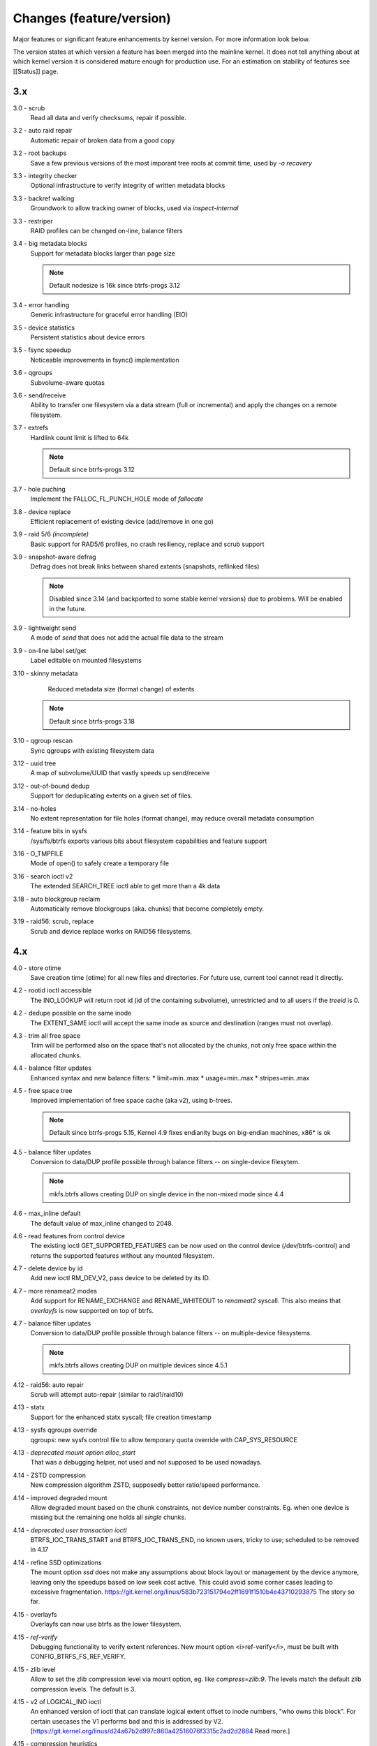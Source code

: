 Changes (feature/version)
=========================

Major features or significant feature enhancements by kernel version. For more
information look below.

The version states at which version a feature has been merged into the mainline
kernel. It does not tell anything about at which kernel version it is
considered mature enough for production use. For an estimation on stability of
features see [[Status]] page.

3.x
---

3.0 - scrub
        Read all data and verify checksums, repair if possible.

3.2 - auto raid repair
        Automatic repair of broken data from a good copy

3.2 - root backups
        Save a few previous versions of the most imporant tree roots at commit time, used by *-o recovery*

3.3 - integrity checker
        Optional infrastructure to verify integrity of written metadata blocks

3.3 - backref walking
        Groundwork to allow tracking owner of blocks, used via *inspect-internal*

3.3 - restriper
        RAID profiles can be changed on-line, balance filters

3.4 - big metadata blocks
        Support for metadata blocks larger than page size

        .. note::
           Default nodesize is 16k since btrfs-progs 3.12

3.4 - error handling
        Generic infrastructure for graceful error handling (EIO)

3.5 - device statistics
        Persistent statistics about device errors

3.5 - fsync speedup
        Noticeable improvements in fsync() implementation

3.6 - qgroups
        Subvolume-aware quotas

3.6 - send/receive
        Ability to transfer one filesystem via a data stream (full or
        incremental) and apply the changes on a remote filesystem.
3.7 - extrefs
        Hardlink count limit is lifted to 64k

        .. note::
           Default since btrfs-progs 3.12

3.7 - hole puching
        Implement the FALLOC_FL_PUNCH_HOLE mode of *fallocate*

3.8 - device replace
        Efficient replacement of existing device (add/remove in one go)

3.9 - raid 5/6 *(incomplete)*
        Basic support for RAD5/6 profiles, no crash resiliency, replace and scrub support

3.9 - snapshot-aware defrag
        Defrag does not break links between shared extents (snapshots, reflinked files)

        .. note::
           Disabled since 3.14 (and backported to some stable kernel versions)
           due to problems. Will be enabled in the future.

3.9 - lightweight send
        A mode of *send* that does not add the actual file data to the stream

3.9 - on-line label set/get
        Label editable on mounted filesystems

3.10 - skinny metadata
        Reduced metadata size (format change) of extents

       .. note::
          Default since btrfs-progs 3.18

3.10 - qgroup rescan
        Sync qgroups with existing filesystem data

3.12 - uuid tree
        A map of subvolume/UUID that vastly speeds up send/receive

3.12 - out-of-bound dedup
        Support for deduplicating extents on a given set of files.

3.14 - no-holes
        No extent representation for file holes (format change), may reduce overall metadata consumption

3.14 - feature bits in sysfs
        /sys/fs/btrfs exports various bits about filesystem capabilities and feature support

3.16 - O_TMPFILE
        Mode of open() to safely create a temporary file

3.16 - search ioctl v2
        The extended SEARCH_TREE ioctl able to get more than a 4k data

3.18 - auto blockgroup reclaim
        Automatically remove blockgroups (aka. chunks) that become completely empty.

3.19 - raid56: scrub, replace
        Scrub and device replace works on RAID56 filesystems.

4.x
---

4.0 - store otime
        Save creation time (otime) for all new files and directories. For
        future use, current tool cannot read it directly.

4.2 - rootid ioctl accessible
        The INO_LOOKUP will return root id (id of the containing subvolume),
        unrestricted and to all users if the *treeid* is 0.

4.2 - dedupe possible on the same inode
        The EXTENT_SAME ioctl will accept the same inode as source and
        destination (ranges must not overlap).

4.3 - trim all free space
        Trim will be performed also on the space that's not allocated by the
        chunks, not only free space within the allocated chunks.

4.4 - balance filter updates
        Enhanced syntax and new balance filters:
        * limit=min..max
        * usage=min..max
        * stripes=min..max

4.5 - free space tree
        Improved implementation of free space cache (aka v2), using b-trees.

        .. note::
           Default since btrfs-progs 5.15, Kernel 4.9 fixes endianity bugs on
           big-endian machines, x86* is ok

4.5 - balance filter updates
        Conversion to data/DUP profile possible through balance filters -- on single-device filesytem.

        .. note::
           mkfs.btrfs allows creating DUP on single device in the non-mixed mode since 4.4

4.6 - max_inline default
        The default value of max_inline changed to 2048.

4.6 - read features from control device
        The existing ioctl GET_SUPPORTED_FEATURES can be now used on the
        control device (/dev/btrfs-control) and returns the supported features
        without any mounted filesystem.

4.7 - delete device by id
        Add new ioctl RM_DEV_V2, pass device to be deleted by its ID.

4.7 - more renameat2 modes
        Add support for RENAME_EXCHANGE and RENAME_WHITEOUT to *renameat2*
        syscall. This also means that *overlayfs* is now supported on top of
        btrfs.

4.7 - balance filter updates
        Conversion to data/DUP profile possible through balance filters -- on multiple-device filesystems.

        .. note::
           mkfs.btrfs allows creating DUP on multiple devices since 4.5.1

4.12 - raid56: auto repair
        Scrub will attempt auto-repair (similar to raid1/raid10)

4.13 - statx
        Support for the enhanced statx syscall; file creation timestamp

4.13 - sysfs qgroups override
        qgroups: new sysfs control file to allow temporary quota override with CAP_SYS_RESOURCE

4.13 - *deprecated mount option alloc_start*
        That was a debugging helper, not used and not supposed to be used nowadays.

4.14 - ZSTD compression
        New compression algorithm ZSTD, supposedly better ratio/speed performance.

4.14 - improved degraded mount
        Allow degraded mount based on the chunk constraints, not device number
        constraints. Eg. when one device is missing but the remaining one holds
        all *single* chunks.

4.14 - *deprecated user transaction ioctl*
        BTRFS_IOC_TRANS_START and BTRFS_IOC_TRANS_END, no known users, tricky
        to use; scheduled to be removed in 4.17

4.14 - refine SSD optimizations
        The mount option *ssd* does not make any assumptions about block layout
        or management by the device anymore, leaving only the speedups based on
        low seek cost active.  This could avoid some corner cases leading to
        excessive fragmentation.
        https://git.kernel.org/linus/583b723151794e2ff1691f1510b4e43710293875
        The story so far.

4.15 - overlayfs
        Overlayfs can now use btrfs as the lower filesystem.

4.15 - *ref-verify*
        Debugging functionality to verify extent references. New mount option
        <i>ref-verify</i>, must be built with CONFIG_BTRFS_FS_REF_VERIFY.

4.15 - zlib level
        Allow to set the zlib compression level via mount option, eg. like
        *compress=zlib:9*. The levels match the default zlib compression
        levels. The default is 3.

4.15 - v2 of LOGICAL_INO ioctl
        An enhanced version of ioctl that can translate logical extent offset
        to inode numbers, "who owns this block". For certain usecases the V1
        performs bad and this is addressed by V2.
        [https://git.kernel.org/linus/d24a67b2d997c860a42516076f3315c2ad2d2884
        Read more.]

4.15 - compression heuristics
        Apply a few heuristics to the data before they're compressed to decide
        if it's likely to gain any space savings. The methods: frequency
        sampling, repeated pattern detection, Shannon entropy calculation.

4.16 - fallocate: zero range
        Mode of the [http://man7.org/linux/man-pages/man2/fallocate.2.html
        *fallocate*] syscall to zero file range.

4.17 - *removed user transaction ioctl*
        deprecated in 4.14, see above

4.17 - *rmdir* on subvolumes
        Allow rmdir to delete an empty subvolume.

4.18 - XFLAGS ioctl
        Add support for ioctl FS_IOC_FSSETXATTR/FS_IOC_FSGETXATTR, successor of
        FS_IOC_SETFLAGS/FS_IOC_GETFLAGS ioctl. Currently supports: APPEND,
        IMMUTABLE, NOATIME, NODUMP, SYNC. Note that the naming is very
        confusing, though it's named *xattr*, it does not mean the extended
        attributes. It should be referenced as extended inode flags or
        *xflags*.

4.18 - EXTENT_SAME ioctl / 16MiB chunks
        The range for out-of-band deduplication implemented by the EXTENT_SAME
        ioctl will split the range into 16MiB chunks. Up to now this was the
        overall limit and effectively only the first 16MiB was deduplicated.

4.18 - GET_SUBVOL_INFO ioctl
        New ioctl to read subvolume information (id, directory name,
        generation, flags, UUIDs, time). This does not require root
        permissions, only the regular access to to the subvolume.

4.18 - GET_SUBVOL_ROOTREF ioctl
        New ioctl to enumerate subvolume references of a given subvolume. This
        does not require root permissions, only the regular access to to the
        subvolume.

4.18 - INO_LOOKUP_USER ioctl
        New ioctl to lookup path by inode number. This does not require root
        permissions, only the regular access to to the subvolume, unlike the
        INO_LOOKUP ioctl.

4.19 - defrag ro/rw
        Allow to run defrag on files that are normally accesible for
        read-write, but are currently opened in read-only mode.

5.x
---

5.0 - swapfile
        With some limitations where COW design does not work well with the swap
        implementation (nodatacow file, no compression, cannot be snapshotted,
        not possible on multiple devices, ...), as this is the most restricted
        but working setup, we'll try to improve that in the future

5.0 - metadata uuid
        An optional incompat feature to assign a new filesystem UUID without
        overwriting all metadata blocks, stored only in superblock, unlike what
        ``btrfstune -u``

5.1 - FORGET_DEV ioctl
        Unregister devices previously added by the scan ioctl, same effect as
        if the kernel module is reloaded.

5.1 - zstd level
        Allow to set the zstd compression level via mount option, eg. like
        *compress=zstd:9*. The levels match the default zstd compression
        levels. The default is 3, maximum is 15.

5.2 - pre-write checks
        Verify metadata blocks before submitting them to the devices. This can
        catch consistency problems or bitflips.

5.5 - more checksums
        New checksum algorithms: xxhash (64b), SHA256 (256b), BLAKE2b (256b).

5.5 - RAID1C34
        RAID1 with 3- and 4- copies (over all devices).

5.6 - async discard
        Mode of discard (*mount -o discard=async*) that merges freed extents to
        larger chunks and submits them for discard in a less intrusive way

5.6 - device info in sysfs
        More information about device state can be found in per-filesystem sysfs directory.

5.7 - reflink/clone works on inline files
        Inline files can be reflinked to the tail extent of other files

5.7 - faster balance cancel
        More cancellation points in balance that will shorten the time to stop
        processing once <tt>btrfs balance cancel</tt> is called.

5.7 - *removed flag BTRFS_SUBVOL_CREATE_ASYNC*
        Remove support of flag BTRFS_SUBVOL_CREATE_ASYNC from subvolume creation ioctl.

5.7 - v2 of snapshot deletion ioctl
        New ioctl BTRFS_IOC_SNAP_DESTROY_V2, deletion by subvolume id is now possible.

5.9 - mount option *rescue*
        Unified mount option for actions that may help to access a damaged
        filesystem. Now supports: nologreplay, usebackuproot

5.9 - qgroups in sysfs
        The information about qgroup status and relations is exported in */sys/fs/UUID/qgroups*

5.9 - FS_INFO ioctl
        Export more information: checksum type, checksum size, generation, metadata_uuid

5.10 - exclusive ops in sysfs
        Export which filesystem exclusive operation is running (balance,
        resize, device add/delete/relpace, ...)

5.11 - remove *inode_cache*
        Remove inode number caching feature (mount -o inode_cache)

5.11 - more rescue=
        Additional modes for mount option *rescue=*: ignorebadroots/ibadroots,
        ignoredatacsums/idatacsums. All are exported in sysfs.

5.12 - zoned mode
        Support for zoned devices with special allocation/write mode to
        fixed-size zones. See [[Zoned]].

5.13 - supported_sectorsizes in sysfs
        List supported sector sizes in sysfs file /sys/fs/btrfs/features/supported_sectorsizes

5.14 - sysfs scrub bw limit
        Tunable bandwidth limit
        (/sys/fs/btrfs/FSID/devinfo/DEVID/scrub_speed_max) for scrub (and
        device replace) for a given device.

5.14 - sysfs device stats
        The device stats can be also found in /sys/fs/btrfs/FSID/devinfo/DEVID/error_stats.

5.14 - cancellable resize, device delete
        The filesystem resize and device delete operations can be cancelled by
        specifying *cancel* as the device name.

5.14 - property value reset
        Change how empty value is interpreted. New behaviour will delete the
        value and reset it to default. This affects *btrfs.compression* where
        value *no* sets NOCOMPRESS bit while empty value resets all compression
        settings (either compression or NOCOMPRESS bit).

5.15 - fsverity
        The fs-verity is a support layer that filesystems can hook into to
        support transparent integrity and authenticity protection of read-only
        files. https://www.kernel.org/doc/html/latest/filesystems/fsverity.html

5.15 - idmapped mount
        Support mount with uid/gid mapped according to another namespace.
        https://lwn.net/Articles/837566/

5.16 - ZNS in zoned
        Zoned namespaces. https://zonedstorage.io/docs/introduction/zns ,
        https://lwn.net/Articles/865988/

5.17 - send and relocation
        Send and relocation (balance, device remove, shrink, block group
        reclaim) can now work in parallel

5.17 - device add vs balance
        It is possible to add a device with paused balance

        .. note::
           Since kernel 5.17.7 and btrfs-progs 5.17.1

5.17 - *no warning with flushoncommit*
        Mounting with *-o flushoncommit* does not triggher the (harmless)
        warning at each transaction commit

        .. note::
           Also backported to 5.15.27 and 5.16.13

5.18 - zoned and DUP metadata
        DUP metadata works with zoned mode

5.18 - encoded data ioctl
        New ioctls to read and write pre-encoded data (ie. no transformation
        and directly written as extents), now works for compressed data

5.18 - *removed balance ioctl v1*
        The support for ioctl BTRFS_IOC_BALANCE has been removed, superseded by
        BTRFS_IOC_BALANCE_V2m long time ago
